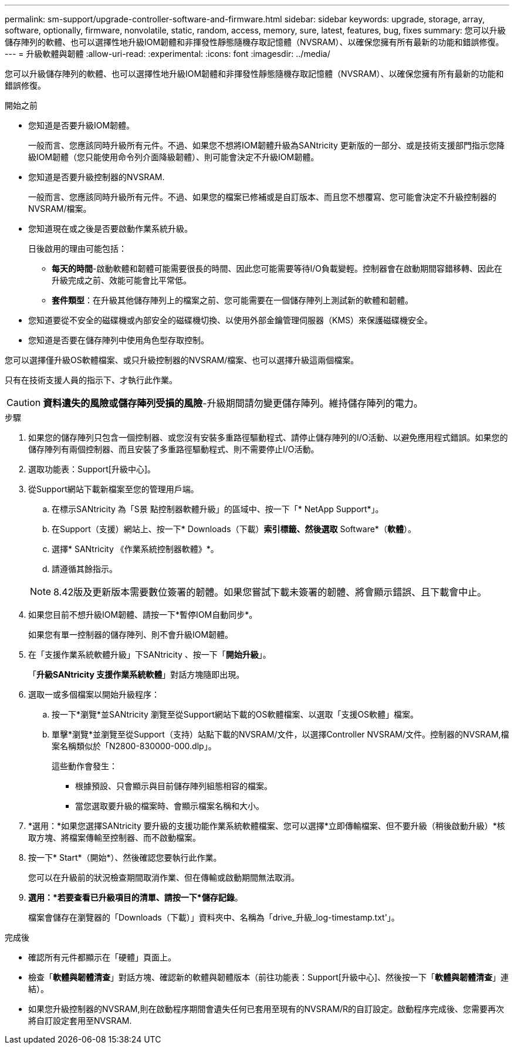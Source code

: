 ---
permalink: sm-support/upgrade-controller-software-and-firmware.html 
sidebar: sidebar 
keywords: upgrade, storage, array, software, optionally, firmware, nonvolatile, static, random, access, memory, sure, latest, features, bug, fixes 
summary: 您可以升級儲存陣列的軟體、也可以選擇性地升級IOM韌體和非揮發性靜態隨機存取記憶體（NVSRAM）、以確保您擁有所有最新的功能和錯誤修復。 
---
= 升級軟體與韌體
:allow-uri-read: 
:experimental: 
:icons: font
:imagesdir: ../media/


[role="lead"]
您可以升級儲存陣列的軟體、也可以選擇性地升級IOM韌體和非揮發性靜態隨機存取記憶體（NVSRAM）、以確保您擁有所有最新的功能和錯誤修復。

.開始之前
* 您知道是否要升級IOM韌體。
+
一般而言、您應該同時升級所有元件。不過、如果您不想將IOM韌體升級為SANtricity 更新版的一部分、或是技術支援部門指示您降級IOM韌體（您只能使用命令列介面降級韌體）、則可能會決定不升級IOM韌體。

* 您知道是否要升級控制器的NVSRAM.
+
一般而言、您應該同時升級所有元件。不過、如果您的檔案已修補或是自訂版本、而且您不想覆寫、您可能會決定不升級控制器的NVSRAM/檔案。

* 您知道現在或之後是否要啟動作業系統升級。
+
日後啟用的理由可能包括：

+
** *每天的時間*-啟動軟體和韌體可能需要很長的時間、因此您可能需要等待I/O負載變輕。控制器會在啟動期間容錯移轉、因此在升級完成之前、效能可能會比平常低。
** *套件類型*：在升級其他儲存陣列上的檔案之前、您可能需要在一個儲存陣列上測試新的軟體和韌體。


* 您知道要從不安全的磁碟機或內部安全的磁碟機切換、以使用外部金鑰管理伺服器（KMS）來保護磁碟機安全。
* 您知道是否要在儲存陣列中使用角色型存取控制。


您可以選擇僅升級OS軟體檔案、或只升級控制器的NVSRAM/檔案、也可以選擇升級這兩個檔案。

只有在技術支援人員的指示下、才執行此作業。

[CAUTION]
====
*資料遺失的風險或儲存陣列受損的風險*-升級期間請勿變更儲存陣列。維持儲存陣列的電力。

====
.步驟
. 如果您的儲存陣列只包含一個控制器、或您沒有安裝多重路徑驅動程式、請停止儲存陣列的I/O活動、以避免應用程式錯誤。如果您的儲存陣列有兩個控制器、而且安裝了多重路徑驅動程式、則不需要停止I/O活動。
. 選取功能表：Support[升級中心]。
. 從Support網站下載新檔案至您的管理用戶端。
+
.. 在標示SANtricity 為「S景 點控制器軟體升級」的區域中、按一下「* NetApp Support*」。
.. 在Support（支援）網站上、按一下* Downloads（下載）*索引標籤、然後選取* Software*（*軟體*）。
.. 選擇* SANtricity 《作業系統控制器軟體》*。
.. 請遵循其餘指示。


+
[NOTE]
====
8.42版及更新版本需要數位簽署的韌體。如果您嘗試下載未簽署的韌體、將會顯示錯誤、且下載會中止。

====
. 如果您目前不想升級IOM韌體、請按一下*暫停IOM自動同步*。
+
如果您有單一控制器的儲存陣列、則不會升級IOM韌體。

. 在「支援作業系統軟體升級」下SANtricity 、按一下「*開始升級*」。
+
「*升級SANtricity 支援作業系統軟體*」對話方塊隨即出現。

. 選取一或多個檔案以開始升級程序：
+
.. 按一下*瀏覽*並SANtricity 瀏覽至從Support網站下載的OS軟體檔案、以選取「支援OS軟體」檔案。
.. 單擊*瀏覽*並瀏覽至從Support（支持）站點下載的NVSRAM/文件，以選擇Controller NVSRAM/文件。控制器的NVSRAM,檔案名稱類似於「N2800-830000-000.dlp」。


+
這些動作會發生：

+
** 根據預設、只會顯示與目前儲存陣列組態相容的檔案。
** 當您選取要升級的檔案時、會顯示檔案名稱和大小。


. *選用：*如果您選擇SANtricity 要升級的支援功能作業系統軟體檔案、您可以選擇*立即傳輸檔案、但不要升級（稍後啟動升級）*核取方塊、將檔案傳輸至控制器、而不啟動檔案。
. 按一下* Start*（開始*）、然後確認您要執行此作業。
+
您可以在升級前的狀況檢查期間取消作業、但在傳輸或啟動期間無法取消。

. *選用：*若要查看已升級項目的清單、請按一下*儲存記錄*。
+
檔案會儲存在瀏覽器的「Downloads（下載）」資料夾中、名稱為「drive_升級_log-timestamp.txt'」。



.完成後
* 確認所有元件都顯示在「硬體」頁面上。
* 檢查「*軟體與韌體清查*」對話方塊、確認新的軟體與韌體版本（前往功能表：Support[升級中心]、然後按一下「*軟體與韌體清查*」連結）。
* 如果您升級控制器的NVSRAM,則在啟動程序期間會遺失任何已套用至現有的NVSRAM/R的自訂設定。啟動程序完成後、您需要再次將自訂設定套用至NVSRAM.

